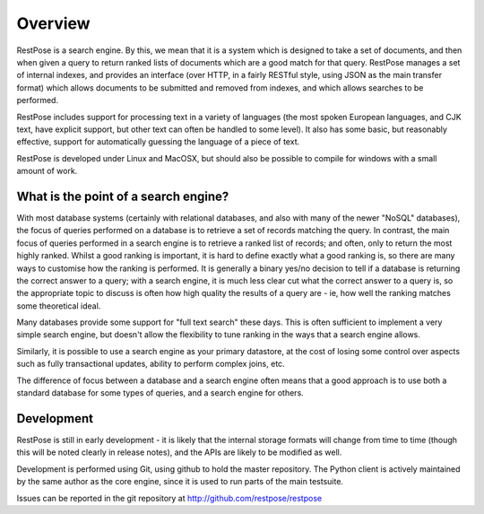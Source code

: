 Overview
========

RestPose is a search engine.  By this, we mean that it is a system which is
designed to take a set of documents, and then when given a query to return
ranked lists of documents which are a good match for that query.  RestPose
manages a set of internal indexes, and provides an interface (over HTTP, in a
fairly RESTful style, using JSON as the main transfer format) which allows
documents to be submitted and removed from indexes, and which allows searches
to be performed.

RestPose includes support for processing text in a variety of languages (the
most spoken European languages, and CJK text, have explicit support, but other
text can often be handled to some level).  It also has some basic, but
reasonably effective, support for automatically guessing the language of a
piece of text.

RestPose is developed under Linux and MacOSX, but should also be possible to
compile for windows with a small amount of work.


What is the point of a search engine?
-------------------------------------

With most database systems (certainly with relational databases, and also with
many of the newer "NoSQL" databases), the focus of queries performed on a
database is to retrieve a set of records matching the query.  In contrast, the
main focus of queries performed in a search engine is to retrieve a ranked list
of records; and often, only to return the most highly ranked.  Whilst a good
ranking is important, it is hard to define exactly what a good ranking is, so
there are many ways to customise how the ranking is performed.  It is generally
a binary yes/no decision to tell if a database is returning the correct answer
to a query; with a search engine, it is much less clear cut what the correct
answer to a query is, so the appropriate topic to discuss is often how high
quality the results of a query are - ie, how well the ranking matches some
theoretical ideal.

Many databases provide some support for "full text search" these days.  This is
often sufficient to implement a very simple search engine, but doesn't allow
the flexibility to tune ranking in the ways that a search engine allows. 

Similarly, it is possible to use a search engine as your primary datastore, at
the cost of losing some control over aspects such as fully transactional
updates, ability to perform complex joins, etc.

The difference of focus between a database and a search engine often means that
a good approach is to use both a standard database for some types of queries, and
a search engine for others.


Development
-----------

RestPose is still in early development - it is likely that the internal storage
formats will change from time to time (though this will be noted clearly in
release notes), and the APIs are likely to be modified as well.

Development is performed using Git, using github to hold the master repository.
The Python client is actively maintained by the same author as the core engine,
since it is used to run parts of the main testsuite.

Issues can be reported in the git repository at
http://github.com/restpose/restpose
